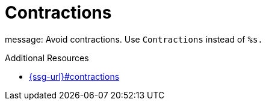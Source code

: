 :navtitle: Contractions
:keywords: reference, rule, Contractions

= Contractions

message: Avoid contractions. Use `Contractions` instead of `%s.`

.Additional Resources

* link:{ssg-url}#contractions[]

